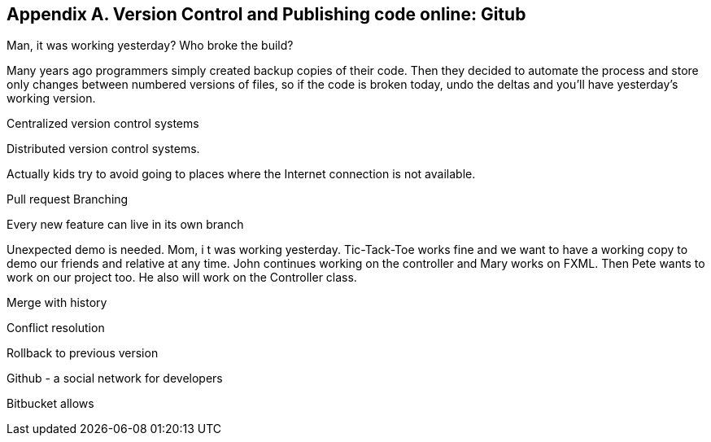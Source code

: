 == Appendix A. Version Control and Publishing code online: Gitub

Man, it was working yesterday?
Who broke the build? 

Many years ago programmers simply created backup copies of their code.
Then they decided to automate the process and store only changes between numbered versions of files, so if the code is broken today, undo the deltas and you'll have yesterday's working version.

Centralized version control systems

Distributed version control systems. 

Actually kids try  to avoid going to places where the Internet connection is not available.

Pull request
Branching

Every new feature can live in its own branch

Unexpected demo is needed. Mom, i
t was working yesterday. Tic-Tack-Toe works fine and we want to have a working copy to demo our friends and relative at any time. John continues working  on the controller and Mary works on FXML. Then Pete wants to work on our project too. He also will work on the Controller class. 

Merge with history

Conflict resolution

Rollback to previous version

Github - a social network for developers



Bitbucket allows 

